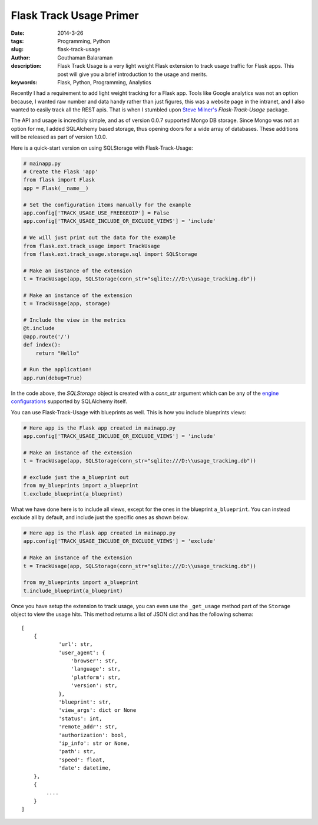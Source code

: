 Flask Track Usage Primer
########################

:date: 2014-3-26
:tags: Programming, Python
:slug: flask-track-usage
:author: Gouthaman Balaraman
:description: Flask Track Usage is a very light weight Flask extension to track usage traffic for Flask apps.
 This post will give you a brief introduction to the usage and merits.
:keywords: Flask, Python, Programming, Analytics

Recently I had a requirement to add light weight tracking for a Flask app. Tools like Google analytics was not
an option because, I wanted raw number and data handy rather than just figures, this was a website page in the intranet, and  
I also wanted to easily track all the REST apis. That is when I stumbled upon `Steve Milner's <http://www.stevemilner.org/>`_ 
`Flask-Track-Usage` package.

The API and usage is incredibly simple, and as of version 0.0.7 supported Mongo DB storage. Since Mongo was not an
option for me, I added SQLAlchemy based storage, thus opening doors for a wide array of databases. These additions will
be released as part of version 1.0.0. 

Here is a quick-start version on using SQLStorage with Flask-Track-Usage:

.. code:: python

    # mainapp.py
    # Create the Flask 'app'
    from flask import Flask
    app = Flask(__name__)

    # Set the configuration items manually for the example
    app.config['TRACK_USAGE_USE_FREEGEOIP'] = False
    app.config['TRACK_USAGE_INCLUDE_OR_EXCLUDE_VIEWS'] = 'include'

    # We will just print out the data for the example
    from flask.ext.track_usage import TrackUsage
    from flask.ext.track_usage.storage.sql import SQLStorage

    # Make an instance of the extension
    t = TrackUsage(app, SQLStorage(conn_str="sqlite:///D:\\usage_tracking.db"))

    # Make an instance of the extension
    t = TrackUsage(app, storage)

    # Include the view in the metrics
    @t.include
    @app.route('/')
    def index():
        return "Hello"

    # Run the application!
    app.run(debug=True)

In the code above, the `SQLStorage` object is created with a `conn_str` argument which can be 
any of the `engine configurations <http://docs.sqlalchemy.org/en/rel_0_9/core/engines.html>`_ 
supported by SQLAlchemy itself. 

You can use Flask-Track-Usage with blueprints as well. This is how you include blueprints views:

.. code:: python
    
    # Here app is the Flask app created in mainapp.py 
    app.config['TRACK_USAGE_INCLUDE_OR_EXCLUDE_VIEWS'] = 'include'

    # Make an instance of the extension
    t = TrackUsage(app, SQLStorage(conn_str="sqlite:///D:\\usage_tracking.db"))

    # exclude just the a_blueprint out
    from my_blueprints import a_blueprint
    t.exclude_blueprint(a_blueprint)

What we have done here is to include all views, except for the ones in the blueprint ``a_blueprint``.
You can instead exclude all by default, and include just the specific ones as shown below.

.. code:: python

    # Here app is the Flask app created in mainapp.py 
    app.config['TRACK_USAGE_INCLUDE_OR_EXCLUDE_VIEWS'] = 'exclude'
    
    # Make an instance of the extension
    t = TrackUsage(app, SQLStorage(conn_str="sqlite:///D:\\usage_tracking.db"))
    
    from my_blueprints import a_blueprint
    t.include_blueprint(a_blueprint)

Once you have setup the extension to track usage, you can even use the ``_get_usage`` method
part of the ``Storage`` object to view the usage hits. This method returns a list of JSON
dict and has the following schema::

    [
        {
                'url': str,
                'user_agent': {
                    'browser': str,
                    'language': str,
                    'platform': str,
                    'version': str,
                },
                'blueprint': str,
                'view_args': dict or None
                'status': int,
                'remote_addr': str,
                'authorization': bool,
                'ip_info': str or None,
                'path': str,
                'speed': float,
                'date': datetime,
        },
        {
            ....
        }
    ]

    

    
	
